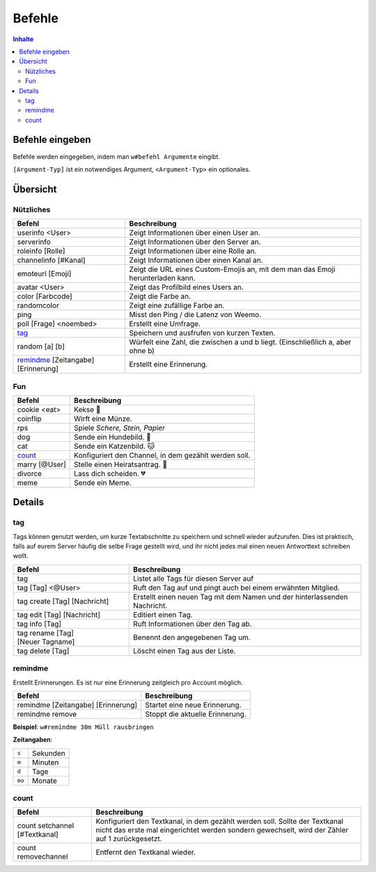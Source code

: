 *******
Befehle
*******

.. contents:: Inhalte

Befehle eingeben
================

Befehle werden eingegeben, indem man ``w#befehl Argumente`` eingibt.

``[Argument-Typ]`` ist ein notwendiges Argument,
``<Argument-Typ>`` ein optionales.

Übersicht
=========

Nützliches
^^^^^^^^^^

.. csv-table::
    :widths: auto
    :align: left
    :header: "Befehl", "Beschreibung"

    "userinfo <User>", "Zeigt Informationen über einen User an."
    "serverinfo", "Zeigt Informationen über den Server an."
    "roleinfo [Rolle]", "Zeigt Informationen über eine Rolle an."
    "channelinfo [#Kanal]", "Zeigt Informationen über einen Kanal an."
    "emoteurl [Emoji]", "Zeigt die URL eines Custom-Emojis an, mit dem man das Emoji herunterladen kann."
    "avatar <User>", "Zeigt das Profilbild eines Users an."
    "color [Farbcode]", "Zeigt die Farbe an."
    "randomcolor", "Zeigt eine zufällige Farbe an."
    "ping", "Misst den Ping / die Latenz von Weemo."
    "poll [Frage] <noembed>", "Erstellt eine Umfrage."
    "`tag`_", "Speichern und ausfrufen von kurzen Texten."
    "random [a] [b]", "Würfelt eine Zahl, die zwischen a und b liegt. (Einschließlich a, aber ohne b)"
    "`remindme`_ [Zeitangabe] [Erinnerung]", "Erstellt eine Erinnerung."

Fun
^^^

.. csv-table::
    :widths: auto
    :align: left
    :header: "Befehl", "Beschreibung"

    "cookie <eat>", "Kekse |cookie|"
    "coinflip", "Wirft eine Münze."
    "rps", "Spiele *Schere, Stein, Papier*"
    "dog", "Sende ein Hundebild. |dog|"
    "cat", "Sende ein Katzenbild. |cat|"
    "`count`_", "Konfiguriert den Channel, in dem gezählt werden soll."
    "marry [@User]", "Stelle einen Heiratsantrag. |ring|"
    "divorce", "Lass dich scheiden. |broken_heart|"
    "meme", "Sende ein Meme."

Details
=======

tag
^^^

Tags können genutzt werden, um kurze Textabschnitte zu speichern und schnell wieder aufzurufen.
Dies ist praktisch, falls auf eurem Server häufig die selbe Frage gestellt wird, und ihr nicht jedes mal einen neuen
Antworttext schreiben wollt.

.. csv-table::
    :widths: auto
    :align: left
    :header: "Befehl", "Beschreibung"

    "tag", "Listet alle Tags für diesen Server auf"
    "tag [Tag] <@User>", "Ruft den Tag auf und pingt auch bei einem erwähnten Mitglied."
    "tag create [Tag] [Nachricht]", "Erstellt einen neuen Tag mit dem Namen und der hinterlassenden Nachricht."
    "tag edit [Tag] [Nachricht]", "Editiert einen Tag."
    "tag info [Tag]", "Ruft Informationen über den Tag ab."
    "tag rename [Tag] [Neuer |nbsp| Tagname]", "Benennt den angegebenen Tag um."
    "tag delete [Tag]", "Löscht einen Tag aus der Liste."

remindme
^^^^^^^^

Erstellt Erinnerungen. Es ist nur eine Erinnerung zeitgleich pro Account möglich.

.. csv-table::
    :widths: auto
    :align: left
    :header: "Befehl", "Beschreibung"

    "remindme [Zeitangabe] [Erinnerung]", "Startet eine neue Erinnerung."
    "remindme remove", "Stoppt die aktuelle Erinnerung."

**Beispiel**: ``w#remindme 30m Müll rausbringen``

**Zeitangaben**:

.. csv-table::
    :widths: auto
    :align: left

    "``s``", "Sekunden"
    "``m``", "Minuten"
    "``d``", "Tage"
    "``mo``", "Monate"

count
^^^^^

.. csv-table::
    :widths: auto
    :align: left
    :header: "Befehl", "Beschreibung"

    "count setchannel [#Textkanal]", "Konfiguriert den Textkanal, in dem gezählt werden soll. Sollte der Textkanal nicht das erste mal eingerichtet werden sondern gewechselt, wird der Zähler auf 1 zurückgesetzt."
    "count removechannel", "Entfernt den Textkanal wieder."



.. |cookie| unicode:: 0x1f36a .. Keks Emoji
.. |cat| unicode:: 0x1f431 .. Katzen Emoji
.. |dog| unicode:: 0x1f436 .. Hunde Emoji
.. |coin| unicode:: 0x1fa99 .. Münze Emoji
.. |ring| unicode:: 0x1f48d .. Ehering Emoji
.. |broken_heart| unicode:: 0x1f494 .. Gebrochenes Herz Emoji
.. |nbsp| unicode:: 0xA0 .. Non breaking Space
   :trim:
